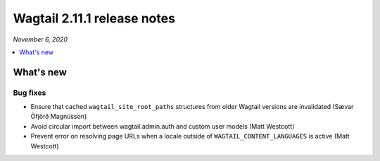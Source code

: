 ============================
Wagtail 2.11.1 release notes
============================

*November 6, 2020*

.. contents::
    :local:
    :depth: 1


What's new
==========

Bug fixes
~~~~~~~~~

* Ensure that cached ``wagtail_site_root_paths`` structures from older Wagtail versions are invalidated (Sævar Öfjörð Magnússon)
* Avoid circular import between wagtail.admin.auth and custom user models (Matt Westcott)
* Prevent error on resolving page URLs when a locale outside of ``WAGTAIL_CONTENT_LANGUAGES`` is active (Matt Westcott)
